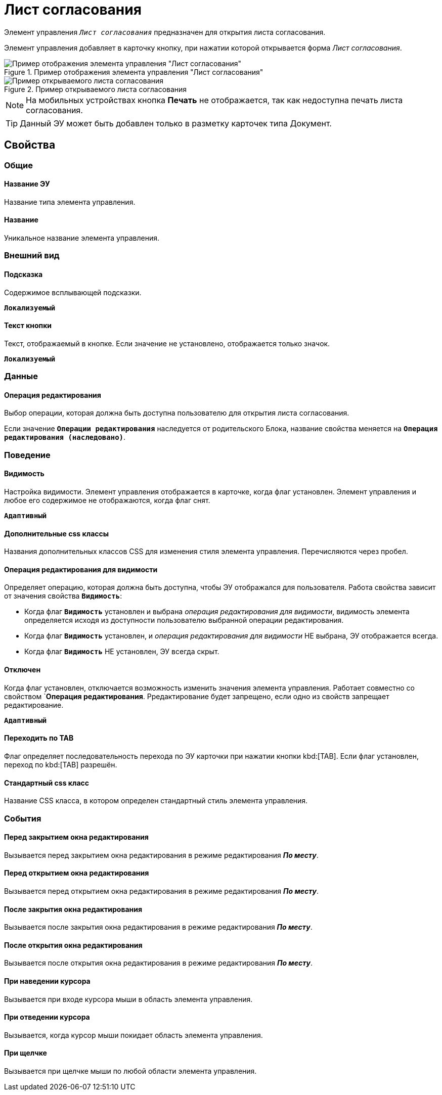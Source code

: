 = Лист согласования

Элемент управления `_Лист согласования_` предназначен для открытия листа согласования.

Элемент управления добавляет в карточку кнопку, при нажатии которой открывается форма _Лист согласования_.

.Пример отображения элемента управления "Лист согласования"
image::controls_agreementlist_button.png[Пример отображения элемента управления "Лист согласования"]

.Пример открываемого листа согласования
image::controls_agreementlist.png[Пример открываемого листа согласования]

[NOTE]
====
На мобильных устройствах кнопка *Печать* не отображается, так как недоступна печать листа согласования.
====

TIP: Данный ЭУ может быть добавлен только в разметку карточек типа Документ.

== Свойства

=== Общие

==== Название ЭУ

Название типа элемента управления.

==== Название

Уникальное название элемента управления.

=== Внешний вид


==== Подсказка

Содержимое всплывающей подсказки.

`*Локализуемый*`

==== Текст кнопки

Текст, отображаемый в кнопке. Если значение не установлено, отображается только значок.

`*Локализуемый*`

=== Данные


==== Операция редактирования

Выбор операции, которая должна быть доступна пользователю для открытия листа согласования.

Если значение `*Операции редактирования*` наследуется от родительского Блока, название свойства меняется на `*Операция редактирования (наследовано)*`.

=== Поведение

==== Видимость

Настройка видимости. Элемент управления отображается в карточке, когда флаг установлен. Элемент управления и любое его содержимое не отображаются, когда флаг снят.

`*Адаптивный*`

==== Дополнительные css классы

Названия дополнительных классов CSS для изменения стиля элемента управления. Перечисляются через пробел.

==== Операция редактирования для видимости

Определяет операцию, которая должна быть доступна, чтобы ЭУ отображался для пользователя. Работа свойства зависит от значения свойства `*Видимость*`:

* Когда флаг `*Видимость*` установлен и выбрана _операция редактирования для видимости_, видимость элемента определяется исходя из доступности пользователю выбранной операции редактирования.
* Когда флаг `*Видимость*` установлен, и _операция редактирования для видимости_ НЕ выбрана, ЭУ отображается всегда.
* Когда флаг `*Видимость*` НЕ установлен, ЭУ всегда скрыт.

==== Отключен

Когда флаг установлен, отключается возможность изменить значения элемента управления. Работает совместно со свойством `*Операция редактирования*. Рредактирование будет запрещено, если одно из свойств запрещает редактирование.

`*Адаптивный*`

==== Переходить по TAB

Флаг определяет последовательность перехода по ЭУ карточки при нажатии кнопки kbd:[TAB]. Если флаг установлен, переход по kbd:[TAB] разрешён.

==== Стандартный css класс

Название CSS класса, в котором определен стандартный стиль элемента управления.

=== События

==== Перед закрытием окна редактирования

Вызывается перед закрытием окна редактирования в режиме редактирования *_По месту_*.

==== Перед открытием окна редактирования

Вызывается перед открытием окна редактирования в режиме редактирования *_По месту_*.

==== После закрытия окна редактирования

Вызывается после закрытия окна редактирования в режиме редактирования *_По месту_*.

==== После открытия окна редактирования

Вызывается после открытия окна редактирования в режиме редактирования *_По месту_*.

==== При наведении курсора

Вызывается при входе курсора мыши в область элемента управления.

==== При отведении курсора

Вызывается, когда курсор мыши покидает область элемента управления.

==== При щелчке

Вызывается при щелчке мыши по любой области элемента управления.
